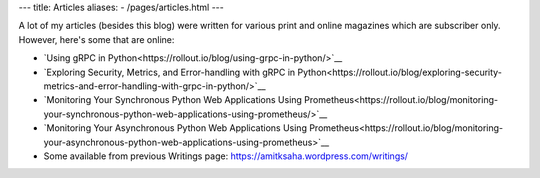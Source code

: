 ---
title: Articles
aliases:
- /pages/articles.html
---

A lot of my articles (besides this blog) were written for various print and online magazines which
are subscriber only. However, here's some that are online:

- `Using gRPC in Python<https://rollout.io/blog/using-grpc-in-python/>`__
- `Exploring Security, Metrics, and Error-handling with gRPC in Python<https://rollout.io/blog/exploring-security-metrics-and-error-handling-with-grpc-in-python/>`__
- `Monitoring Your Synchronous Python Web Applications Using Prometheus<https://rollout.io/blog/monitoring-your-synchronous-python-web-applications-using-prometheus/>`__
- `Monitoring Your Asynchronous Python Web Applications Using Prometheus<https://rollout.io/blog/monitoring-your-asynchronous-python-web-applications-using-prometheus>`__

- Some available from previous Writings page: https://amitksaha.wordpress.com/writings/
